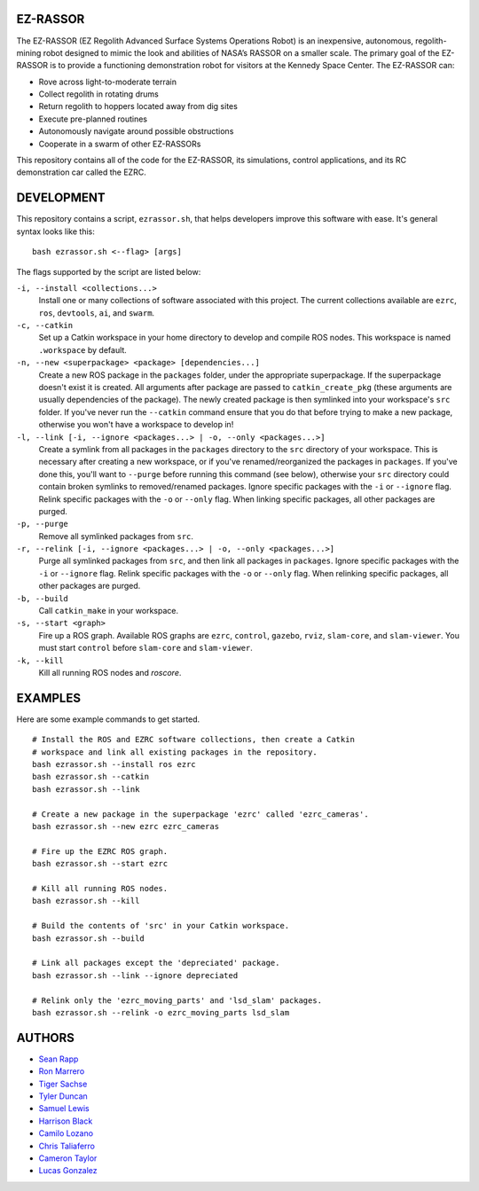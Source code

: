EZ-RASSOR
----
The EZ-RASSOR (EZ Regolith Advanced Surface Systems Operations Robot) is an inexpensive, autonomous, regolith-mining robot designed to mimic the look and abilities of NASA’s RASSOR on a smaller scale. The primary goal of the EZ-RASSOR is to provide a functioning demonstration robot for visitors at the Kennedy Space Center. The EZ-RASSOR can:

- Rove across light-to-moderate terrain
- Collect regolith in rotating drums
- Return regolith to hoppers located away from dig sites
- Execute pre-planned routines
- Autonomously navigate around possible obstructions
- Cooperate in a swarm of other EZ-RASSORs

This repository contains all of the code for the EZ-RASSOR, its simulations, control applications, and its RC demonstration car called the EZRC.

DEVELOPMENT
----
This repository contains a script, ``ezrassor.sh``, that helps developers improve this software with ease. It's general syntax looks like this:
::
  bash ezrassor.sh <--flag> [args]
  
The flags supported by the script are listed below:
 
``-i, --install <collections...>``
  Install one or many collections of software associated with this project. The current collections available are ``ezrc``, ``ros``, ``devtools``, ``ai``, and ``swarm``.
``-c, --catkin``
  Set up a Catkin workspace in your home directory to develop and compile ROS nodes. This workspace is named ``.workspace`` by default.
``-n, --new <superpackage> <package> [dependencies...]``
  Create a new ROS package in the ``packages`` folder, under the appropriate superpackage. If the superpackage doesn't exist it is created. All arguments after package are passed to ``catkin_create_pkg`` (these arguments are usually dependencies of the package). The newly created package is then symlinked into your workspace's ``src`` folder. If you've never run the ``--catkin`` command ensure that you do that before trying to make a new package, otherwise you won't have a workspace to develop in!
``-l, --link [-i, --ignore <packages...> | -o, --only <packages...>]``
  Create a symlink from all packages in the ``packages`` directory to the ``src`` directory of your workspace. This is necessary after creating a new workspace, or if you've renamed/reorganized the packages in ``packages``. If you've done this, you'll want to ``--purge`` before running this command (see below), otherwise your ``src`` directory could contain broken symlinks to removed/renamed packages. Ignore specific packages with the ``-i`` or ``--ignore`` flag. Relink specific packages with the ``-o`` or ``--only`` flag. When linking specific packages, all other packages are purged.
``-p, --purge``
  Remove all symlinked packages from ``src``.
``-r, --relink [-i, --ignore <packages...> | -o, --only <packages...>]``
  Purge all symlinked packages from ``src``, and then link all packages in ``packages``. Ignore specific packages with the ``-i`` or ``--ignore`` flag. Relink specific packages with the ``-o`` or ``--only`` flag. When relinking specific packages, all other packages are purged.
``-b, --build``
  Call ``catkin_make`` in your workspace.
``-s, --start <graph>``
  Fire up a ROS graph. Available ROS graphs are ``ezrc``, ``control``, ``gazebo``, ``rviz``, ``slam-core``, and ``slam-viewer``. You must start ``control`` before ``slam-core`` and ``slam-viewer``.
``-k, --kill``
  Kill all running ROS nodes and `roscore`.

EXAMPLES
----
Here are some example commands to get started.
::
  # Install the ROS and EZRC software collections, then create a Catkin
  # workspace and link all existing packages in the repository.
  bash ezrassor.sh --install ros ezrc
  bash ezrassor.sh --catkin
  bash ezrassor.sh --link
  
  # Create a new package in the superpackage 'ezrc' called 'ezrc_cameras'.
  bash ezrassor.sh --new ezrc ezrc_cameras
  
  # Fire up the EZRC ROS graph.
  bash ezrassor.sh --start ezrc
  
  # Kill all running ROS nodes.
  bash ezrassor.sh --kill
  
  # Build the contents of 'src' in your Catkin workspace.
  bash ezrassor.sh --build

  # Link all packages except the 'depreciated' package.
  bash ezrassor.sh --link --ignore depreciated

  # Relink only the 'ezrc_moving_parts' and 'lsd_slam' packages.
  bash ezrassor.sh --relink -o ezrc_moving_parts lsd_slam

AUTHORS
----
- `Sean Rapp`_
- `Ron Marrero`_
- `Tiger Sachse`_
- `Tyler Duncan`_
- `Samuel Lewis`_
- `Harrison Black`_
- `Camilo Lozano`_
- `Chris Taliaferro`_
- `Cameron Taylor`_
- `Lucas Gonzalez`_

.. _`Sean Rapp`: https://github.com/shintoo
.. _`Ron Marrero` : https://github.com/CSharpRon
.. _`Tiger Sachse` : https://github.com/tgsachse
.. _`Tyler Duncan` : https://github.com/Tduncan13
.. _`Samuel Lewis` : https://github.com/BrainfreezeFL
.. _`Harrison Black` : https://github.com/HarrisonWBlack
.. _`Camilo Lozano` : https://github.com/camilozano
.. _`Chris Taliaferro` : https://github.com/Hansuto
.. _`Cameron Taylor` : https://github.com/CameronTaylorFL
.. _`Lucas Gonzalez` : https://github.com/gonzalezL
